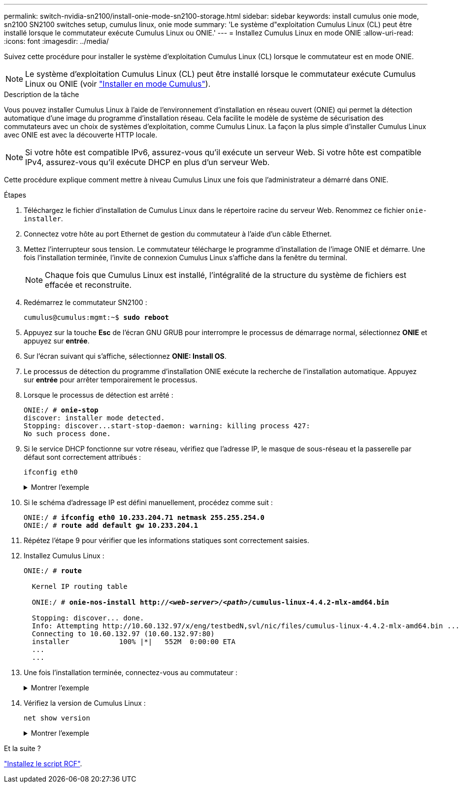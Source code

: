 ---
permalink: switch-nvidia-sn2100/install-onie-mode-sn2100-storage.html 
sidebar: sidebar 
keywords: install cumulus onie mode, sn2100 SN2100 switches setup, cumulus linux, onie mode 
summary: 'Le système d"exploitation Cumulus Linux (CL) peut être installé lorsque le commutateur exécute Cumulus Linux ou ONIE.' 
---
= Installez Cumulus Linux en mode ONIE
:allow-uri-read: 
:icons: font
:imagesdir: ../media/


[role="lead"]
Suivez cette procédure pour installer le système d'exploitation Cumulus Linux (CL) lorsque le commutateur est en mode ONIE.


NOTE: Le système d'exploitation Cumulus Linux (CL) peut être installé lorsque le commutateur exécute Cumulus Linux ou ONIE (voir link:install-cumulus-mode-sn2100-storage.html["Installer en mode Cumulus"]).

.Description de la tâche
Vous pouvez installer Cumulus Linux à l'aide de l'environnement d'installation en réseau ouvert (ONIE) qui permet la détection automatique d'une image du programme d'installation réseau. Cela facilite le modèle de système de sécurisation des commutateurs avec un choix de systèmes d'exploitation, comme Cumulus Linux. La façon la plus simple d'installer Cumulus Linux avec ONIE est avec la découverte HTTP locale.


NOTE: Si votre hôte est compatible IPv6, assurez-vous qu'il exécute un serveur Web. Si votre hôte est compatible IPv4, assurez-vous qu'il exécute DHCP en plus d'un serveur Web.

Cette procédure explique comment mettre à niveau Cumulus Linux une fois que l'administrateur a démarré dans ONIE.

.Étapes
. Téléchargez le fichier d'installation de Cumulus Linux dans le répertoire racine du serveur Web. Renommez ce fichier `onie-installer`.
. Connectez votre hôte au port Ethernet de gestion du commutateur à l'aide d'un câble Ethernet.
. Mettez l'interrupteur sous tension. Le commutateur télécharge le programme d'installation de l'image ONIE et démarre. Une fois l'installation terminée, l'invite de connexion Cumulus Linux s'affiche dans la fenêtre du terminal.
+

NOTE: Chaque fois que Cumulus Linux est installé, l'intégralité de la structure du système de fichiers est effacée et reconstruite.

. Redémarrez le commutateur SN2100 :
+
[listing, subs="+quotes"]
----
cumulus@cumulus:mgmt:~$ *sudo reboot*
----
. Appuyez sur la touche *Esc* de l'écran GNU GRUB pour interrompre le processus de démarrage normal, sélectionnez *ONIE* et appuyez sur *entrée*.
. Sur l'écran suivant qui s'affiche, sélectionnez *ONIE: Install OS*.
. Le processus de détection du programme d'installation ONIE exécute la recherche de l'installation automatique. Appuyez sur *entrée* pour arrêter temporairement le processus.
. Lorsque le processus de détection est arrêté :
+
[listing, subs="+quotes"]
----
ONIE:/ # *onie-stop*
discover: installer mode detected.
Stopping: discover...start-stop-daemon: warning: killing process 427:
No such process done.
----
. Si le service DHCP fonctionne sur votre réseau, vérifiez que l'adresse IP, le masque de sous-réseau et la passerelle par défaut sont correctement attribués :
+
`ifconfig eth0`

+
.Montrer l'exemple
[%collapsible]
====
[listing, subs="+quotes"]
----
ONIE:/ # *ifconfig eth0*
eth0   Link encap:Ethernet  HWaddr B8:CE:F6:19:1D:F6
       inet addr:10.233.204.71  Bcast:10.233.205.255  Mask:255.255.254.0
       inet6 addr: fe80::bace:f6ff:fe19:1df6/64 Scope:Link
       UP BROADCAST RUNNING MULTICAST  MTU:1500  Metric:1
       RX packets:21344 errors:0 dropped:2135 overruns:0 frame:0
       TX packets:3500 errors:0 dropped:0 overruns:0 carrier:0
       collisions:0 txqueuelen:1000
       RX bytes:6119398 (5.8 MiB)  TX bytes:472975 (461.8 KiB)
       Memory:dfc00000-dfc1ffff

ONIE:/ # *route*
Kernel IP routing table
Destination     Gateway         Genmask         Flags Metric Ref    Use Iface

default         10.233.204.1    0.0.0.0         UG    0      0      0   eth0
10.233.204.0    *               255.255.254.0   U     0      0      0   eth0
----
====
. Si le schéma d'adressage IP est défini manuellement, procédez comme suit :
+
[listing, subs="+quotes"]
----
ONIE:/ # *ifconfig eth0 10.233.204.71 netmask 255.255.254.0*
ONIE:/ # *route add default gw 10.233.204.1*
----
. Répétez l'étape 9 pour vérifier que les informations statiques sont correctement saisies.
. Installez Cumulus Linux :
+
[listing, subs="+quotes"]
----
ONIE:/ # *route*

  Kernel IP routing table

  ONIE:/ # *onie-nos-install http://_<web-server>/<path>_/cumulus-linux-4.4.2-mlx-amd64.bin*

  Stopping: discover... done.
  Info: Attempting http://10.60.132.97/x/eng/testbedN,svl/nic/files/cumulus-linux-4.4.2-mlx-amd64.bin ...
  Connecting to 10.60.132.97 (10.60.132.97:80)
  installer            100% |*******************************|   552M  0:00:00 ETA
  ...
  ...
----
. Une fois l'installation terminée, connectez-vous au commutateur :
+
.Montrer l'exemple
[%collapsible]
====
[listing, subs="+quotes"]
----
cumulus login: *cumulus*
Password: *cumulus*
You are required to change your password immediately (administrator enforced)
Changing password for cumulus.
Current password: *cumulus*
New password: *netapp1!*
Retype new password: *netapp1!*
----
====
. Vérifiez la version de Cumulus Linux :
+
`net show version`

+
.Montrer l'exemple
[%collapsible]
====
[listing, subs="+quotes"]
----
cumulus@cumulus:mgmt:~$ *net show version*
NCLU_VERSION=1.0-cl4.4.2u4
DISTRIB_ID="Cumulus Linux"
DISTRIB_RELEASE=*4.4.2*
DISTRIB_DESCRIPTION=*"Cumulus Linux 4.4.2”*
----
====


.Et la suite ?
link:install-rcf-sn2100-storage.html["Installez le script RCF"].

